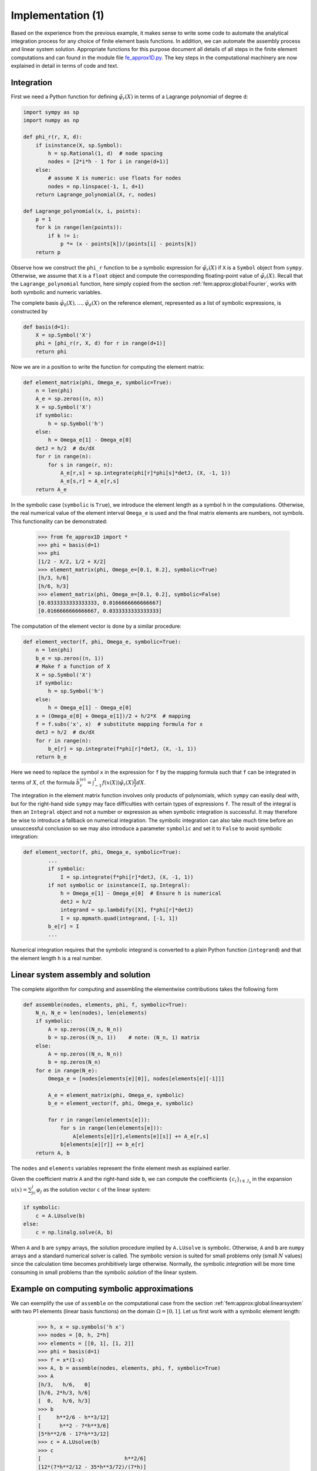 .. !split

.. _fem:approx:fe:impl:

Implementation  (1)
===================

Based on the experience from the previous example, it makes
sense to write some code to automate the analytical integration process
for any choice of finite element basis functions. In addition,
we can automate the assembly process and linear system
solution. Appropriate
functions for this purpose document all details of all
steps in the finite element computations and can found in the module file
`fe_approx1D.py <http://tinyurl.com/jvzzcfn/fem/fe_approx1D.py>`_.
The key steps in the computational machinery are now explained in
detail in terms of code and text.

.. _fem:approx:fe:impl:intg:

Integration
-----------

First we need a Python function for
defining :math:`{\tilde{\varphi}}_r(X)` in terms of a Lagrange polynomial
of degree ``d``:


.. code-block:: python

        import sympy as sp
        import numpy as np
        
        def phi_r(r, X, d):
            if isinstance(X, sp.Symbol):
                h = sp.Rational(1, d)  # node spacing
                nodes = [2*i*h - 1 for i in range(d+1)]
            else:
                # assume X is numeric: use floats for nodes
                nodes = np.linspace(-1, 1, d+1)
            return Lagrange_polynomial(X, r, nodes)
        
        def Lagrange_polynomial(x, i, points):
            p = 1
            for k in range(len(points)):
                if k != i:
                    p *= (x - points[k])/(points[i] - points[k])
            return p

Observe how we construct the ``phi_r`` function to be
a symbolic expression for :math:`{\tilde{\varphi}}_r(X)` if ``X`` is a
``Symbol`` object from ``sympy``. Otherwise, we assume that ``X``
is a ``float`` object and compute the corresponding
floating-point value of :math:`{\tilde{\varphi}}_r(X)`. Recall that the
``Lagrange_polynomial`` function, here simply copied
from the section :ref:`fem:approx:global:Fourier`,
works with both symbolic and
numeric variables.

The complete basis :math:`{\tilde{\varphi}}_0(X),\ldots,{\tilde{\varphi}}_d(X)`
on the reference element, represented as a list of
symbolic expressions, is constructed by


.. code-block:: python

        def basis(d=1):
            X = sp.Symbol('X')
            phi = [phi_r(r, X, d) for r in range(d+1)]
            return phi

Now we are in a position to write the function for computing
the element matrix:


.. code-block:: python

        def element_matrix(phi, Omega_e, symbolic=True):
            n = len(phi)
            A_e = sp.zeros((n, n))
            X = sp.Symbol('X')
            if symbolic:
                h = sp.Symbol('h')
            else:
                h = Omega_e[1] - Omega_e[0]
            detJ = h/2  # dx/dX
            for r in range(n):
                for s in range(r, n):
                    A_e[r,s] = sp.integrate(phi[r]*phi[s]*detJ, (X, -1, 1))
                    A_e[s,r] = A_e[r,s]
            return A_e

In the symbolic case (``symbolic`` is ``True``),
we introduce the element length as a symbol
``h`` in the computations. Otherwise, the real numerical value
of the element interval ``Omega_e``
is used and the final matrix elements are numbers,
not symbols.
This functionality can be demonstrated:


        >>> from fe_approx1D import *
        >>> phi = basis(d=1)
        >>> phi
        [1/2 - X/2, 1/2 + X/2]
        >>> element_matrix(phi, Omega_e=[0.1, 0.2], symbolic=True)
        [h/3, h/6]
        [h/6, h/3]
        >>> element_matrix(phi, Omega_e=[0.1, 0.2], symbolic=False)
        [0.0333333333333333, 0.0166666666666667]
        [0.0166666666666667, 0.0333333333333333]


The computation of the element vector is done by a similar
procedure:


.. code-block:: python

        def element_vector(f, phi, Omega_e, symbolic=True):
            n = len(phi)
            b_e = sp.zeros((n, 1))
            # Make f a function of X
            X = sp.Symbol('X')
            if symbolic:
                h = sp.Symbol('h')
            else:
                h = Omega_e[1] - Omega_e[0]
            x = (Omega_e[0] + Omega_e[1])/2 + h/2*X  # mapping
            f = f.subs('x', x)  # substitute mapping formula for x
            detJ = h/2  # dx/dX
            for r in range(n):
                b_e[r] = sp.integrate(f*phi[r]*detJ, (X, -1, 1))
            return b_e

Here we need to replace the symbol ``x`` in the expression for ``f``
by the mapping formula such that ``f`` can be integrated
in terms of :math:`X`, cf. the formula
:math:`\tilde b^{(e)}_{r} = \int_{-1}^1 f(x(X)){\tilde{\varphi}}_r(X)\frac{h}{2}dX`.

The integration in the element matrix function involves only products
of polynomials, which ``sympy`` can easily deal with, but for the
right-hand side ``sympy`` may face difficulties with certain types of
expressions ``f``. The result of the integral is then an ``Integral``
object and not a number or expression
as when symbolic integration is successful.
It may therefore be wise to introduce a fallback on numerical
integration. The symbolic integration can also take much time
before an unsuccessful conclusion so we may also introduce a parameter
``symbolic`` and set it to ``False`` to avoid symbolic integration:


.. code-block:: python

        def element_vector(f, phi, Omega_e, symbolic=True):
                ...
                if symbolic:
                    I = sp.integrate(f*phi[r]*detJ, (X, -1, 1))
                if not symbolic or isinstance(I, sp.Integral):
                    h = Omega_e[1] - Omega_e[0]  # Ensure h is numerical
                    detJ = h/2
                    integrand = sp.lambdify([X], f*phi[r]*detJ)
                    I = sp.mpmath.quad(integrand, [-1, 1])
                b_e[r] = I
                ...

Numerical integration requires that the symbolic
integrand is converted
to a plain Python function (``integrand``) and that
the element length ``h`` is a real number.


.. _fem:approx:fe:impl:linsys:

Linear system assembly and solution
-----------------------------------

The complete algorithm
for computing and assembling the elementwise contributions
takes the following form


.. code-block:: python

        def assemble(nodes, elements, phi, f, symbolic=True):
            N_n, N_e = len(nodes), len(elements)
            if symbolic:
                A = sp.zeros((N_n, N_n))
                b = sp.zeros((N_n, 1))    # note: (N_n, 1) matrix
            else:
                A = np.zeros((N_n, N_n))
                b = np.zeros(N_n)
            for e in range(N_e):
                Omega_e = [nodes[elements[e][0]], nodes[elements[e][-1]]]
        
                A_e = element_matrix(phi, Omega_e, symbolic)
                b_e = element_vector(f, phi, Omega_e, symbolic)
        
                for r in range(len(elements[e])):
                    for s in range(len(elements[e])):
                        A[elements[e][r],elements[e][s]] += A_e[r,s]
                    b[elements[e][r]] += b_e[r]
            return A, b

The ``nodes`` and ``elements`` variables represent the finite
element mesh as explained earlier.

Given the coefficient matrix ``A`` and the right-hand side ``b``,
we can compute the coefficients :math:`\left\{ {c}_i \right\}_{i\in{\mathcal{I}_s}}` in the expansion
:math:`u(x)=\sum_jc_j{\varphi}_j` as the solution vector ``c`` of the linear
system:


.. code-block:: python

        if symbolic:
            c = A.LUsolve(b)
        else:
            c = np.linalg.solve(A, b)

When ``A`` and ``b`` are ``sympy`` arrays,
the solution procedure implied by ``A.LUsolve`` is symbolic.
Otherwise, ``A`` and ``b`` are ``numpy`` arrays and a standard
numerical solver is called.
The symbolic version is suited for small problems only
(small :math:`N` values) since the calculation time becomes prohibitively large
otherwise. Normally, the symbolic *integration* will be more time
consuming in small problems than the symbolic *solution* of the linear system.

.. _fem:approx:fe:impl:ex1:symbolic:

Example on computing symbolic approximations
--------------------------------------------

We can exemplify the use of ``assemble`` on the computational
case from the section :ref:`fem:approx:global:linearsystem` with
two P1 elements (linear basis functions) on the domain :math:`\Omega=[0,1]`.
Let us first work with a symbolic element length:


        >>> h, x = sp.symbols('h x')
        >>> nodes = [0, h, 2*h]
        >>> elements = [[0, 1], [1, 2]]
        >>> phi = basis(d=1)
        >>> f = x*(1-x)
        >>> A, b = assemble(nodes, elements, phi, f, symbolic=True)
        >>> A
        [h/3,   h/6,   0]
        [h/6, 2*h/3, h/6]
        [  0,   h/6, h/3]
        >>> b
        [     h**2/6 - h**3/12]
        [      h**2 - 7*h**3/6]
        [5*h**2/6 - 17*h**3/12]
        >>> c = A.LUsolve(b)
        >>> c
        [                           h**2/6]
        [12*(7*h**2/12 - 35*h**3/72)/(7*h)]
        [  7*(4*h**2/7 - 23*h**3/21)/(2*h)]


.. _fem:approx:fe:impl:ex1:collocation:

Comparison with finite elements and interpolation/collocation
-------------------------------------------------------------

We may, for comparison, compute the ``c`` vector corresponding to
an interpolation/collocation method with finite element basis functions.
Choosing the nodes as points, the principle is


.. math::
         u(x_{i}) = \sum_{j\in{\mathcal{I}_s}} c_j{\varphi}_j(x_{i}) = f(x_{i}),\quad
        i\in{\mathcal{I}_s}{\thinspace .}

The coefficient matrix :math:`A_{i,j}={\varphi}_j(x_{i})` becomes
the identity matrix because basis function number :math:`j` vanishes
at all nodes, except node :math:`j`: :math:`{\varphi}_j(x_{i}=\delta_{ij}`.
Therefore, :math:`c_i = f(x_{i}`.

The associated ``sympy`` calculations are


        >>> fn = sp.lambdify([x], f)
        >>> c = [fn(xc) for xc in nodes]
        >>> c
        [0, h*(1 - h), 2*h*(1 - 2*h)]

These expressions are much simpler than those based on least squares
or projection in combination with finite element basis functions.

.. _fem:approx:fe:impl:ex1:numeric:

Example on computing numerical approximations
---------------------------------------------

The numerical computations corresponding to the
symbolic ones in the section :ref:`fem:approx:fe:impl:ex1:symbolic`,
and still done by ``sympy`` and the ``assemble`` function, go as follows:


        >>> nodes = [0, 0.5, 1]
        >>> elements = [[0, 1], [1, 2]]
        >>> phi = basis(d=1)
        >>> x = sp.Symbol('x')
        >>> f = x*(1-x)
        >>> A, b = assemble(nodes, elements, phi, f, symbolic=False)
        >>> A
        [ 0.166666666666667, 0.0833333333333333,                  0]
        [0.0833333333333333,  0.333333333333333, 0.0833333333333333]
        [                 0, 0.0833333333333333,  0.166666666666667]
        >>> b
        [          0.03125]
        [0.104166666666667]
        [          0.03125]
        >>> c = A.LUsolve(b)
        >>> c
        [0.0416666666666666]
        [ 0.291666666666667]
        [0.0416666666666666]


The ``fe_approx1D`` module contains functions for generating the
``nodes`` and ``elements`` lists for equal-sized elements with
any number of nodes per element. The coordinates in ``nodes``
can be expressed either through the element length symbol ``h``
(``symbolic=True``) or by real numbers (``symbolic=False``):


.. code-block:: python

        nodes, elements = mesh_uniform(N_e=10, d=3, Omega=[0,1],
                                       symbolic=True)

There is also a function


.. code-block:: python

        def approximate(f, symbolic=False, d=1, N_e=4, filename='tmp.pdf'):

which computes a mesh with ``N_e`` elements, basis functions of
degree ``d``, and approximates a given symbolic expression
``f`` by a finite element expansion :math:`u(x) = \sum_jc_j{\varphi}_j(x)`.
When ``symbolic`` is ``False``, :math:`u(x) = \sum_jc_j{\varphi}_j(x)`
can be computed at a (large)
number of points and plotted together with :math:`f(x)`. The construction
of :math:`u` points from the solution vector ``c`` is done
elementwise by evaluating :math:`\sum_rc_r{\tilde{\varphi}}_r(X)` at a (large)
number of points in each element in the local coordinate system,
and the discrete :math:`(x,u)` values on
each element are stored in separate arrays that are finally
concatenated to form a global array for :math:`x` and for :math:`u`.
The details are found in the ``u_glob`` function in
``fe_approx1D.py``.

.. _fem:approx:fe:A:structure:

The structure of the coefficient matrix
---------------------------------------

Let us first see how the global matrix looks like if we assemble
symbolic element matrices, expressed in terms of ``h``, from
several elements:


        >>> d=1; N_e=8; Omega=[0,1]  # 8 linear elements on [0,1]
        >>> phi = basis(d)
        >>> f = x*(1-x)
        >>> nodes, elements = mesh_symbolic(N_e, d, Omega)
        >>> A, b = assemble(nodes, elements, phi, f, symbolic=True)
        >>> A
        [h/3,   h/6,     0,     0,     0,     0,     0,     0,   0]
        [h/6, 2*h/3,   h/6,     0,     0,     0,     0,     0,   0]
        [  0,   h/6, 2*h/3,   h/6,     0,     0,     0,     0,   0]
        [  0,     0,   h/6, 2*h/3,   h/6,     0,     0,     0,   0]
        [  0,     0,     0,   h/6, 2*h/3,   h/6,     0,     0,   0]
        [  0,     0,     0,     0,   h/6, 2*h/3,   h/6,     0,   0]
        [  0,     0,     0,     0,     0,   h/6, 2*h/3,   h/6,   0]
        [  0,     0,     0,     0,     0,     0,   h/6, 2*h/3, h/6]
        [  0,     0,     0,     0,     0,     0,     0,   h/6, h/3]

The reader is encouraged to assemble the element matrices by hand and verify
this result, as this exercise will give a hands-on understanding of
what the assembly is about. In general we have a coefficient matrix that is
tridiagonal:



.. _Eq:fem:approx:fe:A:fullmat:

.. math::
   :label: fem:approx:fe:A:fullmat
        
        A = \frac{h}{6}
        \left(
        \begin{array}{cccccccccc}
        2 & 1 & 0
        &\cdots & \cdots & \cdots & \cdots & \cdots & 0 \\ 
        1 & 4 & 1 & \ddots &   & &  & &  \vdots \\ 
        0 & 1 & 4 & 1 &
        \ddots & &  &  & \vdots \\ 
        \vdots & \ddots &  & \ddots & \ddots & 0 &  & & \vdots \\ 
        \vdots &  & \ddots & \ddots & \ddots & \ddots & \ddots & & \vdots \\ 
        \vdots & &  & 0 & 1 & 4 & 1 & \ddots & \vdots \\ 
        \vdots & & &  & \ddots & \ddots & \ddots &\ddots  & 0 \\ 
        \vdots & & & &  &\ddots  & 1  & 4  & 1 \\ 
        0 &\cdots & \cdots &\cdots & \cdots & \cdots  & 0 & 1 & 2
        \end{array}
        \right)
        
        



The structure of the right-hand side is more difficult to reveal since
it involves an assembly of elementwise integrals of
:math:`f(x(X)){\tilde{\varphi}}_r(X)h/2`, which obviously depend on the
particular choice of :math:`f(x)`.
Numerical integration can give some insight into the nature of
the right-hand side. For this purpose it
is easier to look at the integration in :math:`x` coordinates, which
gives the general formula :ref:`(4.4) <Eq:fem:approx:fe:bi:formula1>`.
For equal-sized elements of length :math:`h`, we can apply the
Trapezoidal rule at the global node points to arrive at


.. math::
        
        b_i = h\left( \frac{1}{2} {\varphi}_i(x_{0})f(x_{0}) +
        \frac{1}{2} {\varphi}_i(x_{N})f(x_{N}) + \sum_{j=1}^{N-1}
        {\varphi}_i(x_{j})f(x_{j})\right)
        



.. math::
          
         =
        \left\lbrace\begin{array}{ll}
        \frac{1}{2} hf(x_i), i=0\hbox{ or }i=N,
        



.. math::
          
        h f(x_i),  1 \leq i \leq N-1
        \end{array}\right.
        

The reason for this simple formula is simply that :math:`{\varphi}_i` is either
0 or 1 at the nodes and 0 at all but one of them.

Going to P2 elements (``d=2``) leads
to the element matrix


.. math::
        
        A^{(e)} = \frac{h}{30}
        \left(\begin{array}{ccc}
        4 & 2 & -1\\ 
        2 & 16 & 2\\ 
        -1 & 2 & 4
        \end{array}\right)
        

and the following global assembled matrix from four elements:


.. math::
        
        A = \frac{h}{30}
        \left(
        \begin{array}{ccccccccc}
        4 & 2 & - 1 & 0
          & 0 & 0 & 0 & 0 & 0\\ 
          2 & 16 & 2
          & 0 & 0 & 0 & 0 & 0 & 0\\- 1 & 2 &
          8 & 2 & - 1 & 0 & 0 & 0 &
          0\\0 & 0 & 2 & 16 & 2 & 0 & 0
          & 0 & 0\\0 & 0 & - 1 & 2 & 8
          & 2 & - 1 & 0 & 0\\0 & 0 & 0 & 0 &
          2 & 16 & 2 & 0 & 0\\0 & 0 & 0
          & 0 & - 1 & 2 & 8 &
          2 & - 1\\0 & 0 & 0 & 0 & 0 & 0 &
          2 & 16 & 2\\0 & 0 & 0 & 0 & 0
          & 0 & - 1 & 2 & 4
        \end{array}
        \right)
        

In general, for :math:`i` odd we have the nonzeroes


.. math::
         A_{i,i-2} = -1,\quad A_{i-1,i}=2,\quad A_{i,i} = 8,\quad A_{i+1,i}=2,
        \quad A_{i+2,i}=-1,

multiplied by :math:`h/30`, and for :math:`i` even we have the nonzeros


.. math::
         A_{i-1,i}=2,\quad A_{i,i} = 16,\quad A_{i+1,i}=2,

multiplied by :math:`h/30`. The rows with odd numbers correspond to
nodes at the element boundaries and get contributions from two
neighboring elements in the assembly process,
while the even numbered rows correspond to
internal nodes in the elements where the only one element contributes
to the values in the global matrix.

.. _fem:approx:fe:impl:ex2:

Applications
------------

With the aid of the ``approximate`` function in the ``fe_approx1D``
module we can easily investigate the quality of various finite element
approximations to some given functions. Figure :ref:`fem:approx:fe:x9:sin`
shows how linear and quadratic elements approximates the polynomial
:math:`f(x)=x(1-x)^8` on :math:`\Omega =[0,1]`, using equal-sized elements.
The results arise from the program


.. code-block:: python

        import sympy as sp
        from fe_approx1D import approximate
        x = sp.Symbol('x')
        
        approximate(f=x*(1-x)**8, symbolic=False, d=1, N_e=4)
        approximate(f=x*(1-x)**8, symbolic=False, d=2, N_e=2)
        approximate(f=x*(1-x)**8, symbolic=False, d=1, N_e=8)
        approximate(f=x*(1-x)**8, symbolic=False, d=2, N_e=4)

The quadratic functions are seen to be better than the linear ones for the same
value of :math:`N`, as we increase :math:`N`. This observation has some generality:
higher degree is not necessarily better on a coarse mesh, but it is as
we refined the mesh.



.. _fem:approx:fe:x9:sin:

.. figure:: fig-fem/fe_p1_p2_x9_248e.png
   :width: 800

   *Comparison of the finite element approximations: 4 P1 elements with 5 nodes (upper left), 2 P2 elements with 5 nodes (upper right), 8 P1 elements with 9 nodes (lower left), and 4 P2 elements with 9 nodes (lower right)*



.. _fem:approx:fe:impl:sparse:

Sparse matrix storage and solution
----------------------------------


.. index:: sparse matrices


Some of the examples in the preceding section took several minutes to
compute, even on small meshes consisting of up to eight elements.
The main explanation for slow computations is unsuccessful
symbolic integration: ``sympy`` may use a lot of energy on
integrals like :math:`\int f(x(X)){\tilde{\varphi}}_r(X)h/2 dx` before
giving up, and the program then resorts to numerical integration.
Codes that can deal with a large number of basis functions and
accept flexible choices of :math:`f(x)` should compute all integrals
numerically and replace the matrix objects from ``sympy`` by
the far more efficient array objects from ``numpy``.

Another reason for slow code is related to the fact that most of the
matrix entries :math:`A_{i,j}` are zero, because :math:`({\varphi}_i,{\varphi}_j)=0`
unless :math:`i` and :math:`j` are nodes in the same element.  A matrix whose
majority of entries are zeros, is known as a *sparse* matrix.  The
sparsity should be utilized in software as it dramatically decreases
the storage demands and the CPU-time needed to compute the solution of
the linear system. This optimization is not critical in 1D problems
where modern computers can afford computing with all the zeros in the
complete square matrix, but in 2D and especially in 3D, sparse
matrices are fundamental for feasible finite element computations.

In 1D problems, using a
numbering of nodes and elements from left to right over the domain,
the assembled coefficient matrix has only a few diagonals different
from zero. More precisely, :math:`2d+1` diagonals are different from
zero. With a different numbering of global nodes, say a random
ordering, the diagonal structure is lost, but the number of
nonzero elements is unaltered. Figures :ref:`fem:approx:fe:sparsity:P1`
and :ref:`fem:approx:fe:sparsity:P3` exemplify sparsity patterns.


.. _fem:approx:fe:sparsity:P1:

.. figure:: fig-fem/sparsity_pattern_1D_30.png
   :width: 800

   *Matrix sparsity pattern for left-to-right numbering (left) and random numbering (right) of nodes in P1 elements*



.. _fem:approx:fe:sparsity:P3:

.. figure:: fig-fem/sparsity_pattern_1DP3_30.png
   :width: 800

   *Matrix sparsity pattern for left-to-right numbering (left) and random numbering (right) of nodes in P3 elements*


.. 2DO:

.. figure of diagonals vs random, exact examples on sparsity in 2D/3D?


The ``scipy.sparse`` library supports creation of sparse matrices
and linear system solution.

 * ``scipy.sparse.diags`` for matrix defined via diagonals

 * ``scipy.sparse.lil_matrix`` for creation via setting matrix entries

 * ``scipy.sparse.dok_matrix`` for creation via setting matrix entries
.. 2DO

.. Examples to come....

.. Exercise: introduce a random numbering of global nodes; need arbitrary, sparse matrix.


